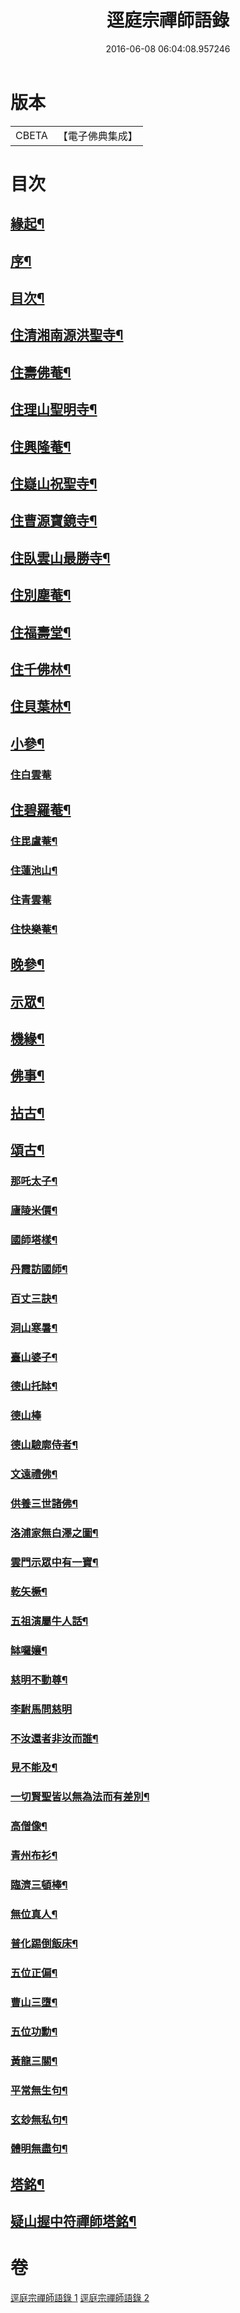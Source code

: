 #+TITLE: 逕庭宗禪師語錄 
#+DATE: 2016-06-08 06:04:08.957246

* 版本
 |     CBETA|【電子佛典集成】|

* 目次
** [[file:KR6q0587_001.txt::001-0039a1][緣起¶]]
** [[file:KR6q0587_001.txt::001-0039c2][序¶]]
** [[file:KR6q0587_001.txt::001-0040c12][目次¶]]
** [[file:KR6q0587_001.txt::001-0041a4][住清湘南源洪聖寺¶]]
** [[file:KR6q0587_001.txt::001-0043b19][住壽佛菴¶]]
** [[file:KR6q0587_001.txt::001-0044a13][住理山聖明寺¶]]
** [[file:KR6q0587_001.txt::001-0044c2][住興隆菴¶]]
** [[file:KR6q0587_001.txt::001-0044c21][住嶷山祝聖寺¶]]
** [[file:KR6q0587_001.txt::001-0045a22][住曹源寶鏡寺¶]]
** [[file:KR6q0587_001.txt::001-0045c30][住臥雲山最勝寺¶]]
** [[file:KR6q0587_001.txt::001-0046a23][住別塵菴¶]]
** [[file:KR6q0587_001.txt::001-0046b9][住福壽堂¶]]
** [[file:KR6q0587_001.txt::001-0046c25][住千佛林¶]]
** [[file:KR6q0587_001.txt::001-0047a4][住貝葉林¶]]
** [[file:KR6q0587_002.txt::002-0047b3][小參¶]]
*** [[file:KR6q0587_002.txt::002-0047b3][住白雲菴]]
** [[file:KR6q0587_002.txt::002-0047c2][住碧羅菴¶]]
*** [[file:KR6q0587_002.txt::002-0047c11][住毘盧菴¶]]
*** [[file:KR6q0587_002.txt::002-0048a4][住蓮池山¶]]
*** [[file:KR6q0587_002.txt::002-0048a30][住青雲菴]]
*** [[file:KR6q0587_002.txt::002-0048b17][住快樂菴¶]]
** [[file:KR6q0587_002.txt::002-0048c16][晚參¶]]
** [[file:KR6q0587_002.txt::002-0049c5][示眾¶]]
** [[file:KR6q0587_002.txt::002-0050c8][機緣¶]]
** [[file:KR6q0587_002.txt::002-0051c28][佛事¶]]
** [[file:KR6q0587_002.txt::002-0052a28][拈古¶]]
** [[file:KR6q0587_002.txt::002-0052c6][頌古¶]]
*** [[file:KR6q0587_002.txt::002-0052c7][那吒太子¶]]
*** [[file:KR6q0587_002.txt::002-0052c10][廬陵米價¶]]
*** [[file:KR6q0587_002.txt::002-0052c13][國師塔樣¶]]
*** [[file:KR6q0587_002.txt::002-0052c16][丹霞訪國師¶]]
*** [[file:KR6q0587_002.txt::002-0052c19][百丈三訣¶]]
*** [[file:KR6q0587_002.txt::002-0052c22][洞山寒暑¶]]
*** [[file:KR6q0587_002.txt::002-0052c25][臺山婆子¶]]
*** [[file:KR6q0587_002.txt::002-0052c28][德山托缽¶]]
*** [[file:KR6q0587_002.txt::002-0052c30][德山棒]]
*** [[file:KR6q0587_002.txt::002-0053a4][德山驗廓侍者¶]]
*** [[file:KR6q0587_002.txt::002-0053a7][文遠禮佛¶]]
*** [[file:KR6q0587_002.txt::002-0053a10][供養三世諸佛¶]]
*** [[file:KR6q0587_002.txt::002-0053a13][洛浦家無白澤之圖¶]]
*** [[file:KR6q0587_002.txt::002-0053a16][雲門示眾中有一寶¶]]
*** [[file:KR6q0587_002.txt::002-0053a19][乾矢橛¶]]
*** [[file:KR6q0587_002.txt::002-0053a22][五祖演屬牛人話¶]]
*** [[file:KR6q0587_002.txt::002-0053a25][缽囉孃¶]]
*** [[file:KR6q0587_002.txt::002-0053a28][慈明不動尊¶]]
*** [[file:KR6q0587_002.txt::002-0053a30][李駙馬問慈明]]
*** [[file:KR6q0587_002.txt::002-0053b4][不汝還者非汝而誰¶]]
*** [[file:KR6q0587_002.txt::002-0053b7][見不能及¶]]
*** [[file:KR6q0587_002.txt::002-0053b10][一切賢聖皆以無為法而有差別¶]]
*** [[file:KR6q0587_002.txt::002-0053b13][高僧像¶]]
*** [[file:KR6q0587_002.txt::002-0053b16][青州布衫¶]]
*** [[file:KR6q0587_002.txt::002-0053b19][臨濟三頓棒¶]]
*** [[file:KR6q0587_002.txt::002-0053b22][無位真人¶]]
*** [[file:KR6q0587_002.txt::002-0053b25][普化踢倒飯床¶]]
*** [[file:KR6q0587_002.txt::002-0053b28][五位正偏¶]]
*** [[file:KR6q0587_002.txt::002-0053c9][曹山三墮¶]]
*** [[file:KR6q0587_002.txt::002-0053c16][五位功勳¶]]
*** [[file:KR6q0587_002.txt::002-0053c27][黃龍三關¶]]
*** [[file:KR6q0587_002.txt::002-0054a6][平常無生句¶]]
*** [[file:KR6q0587_002.txt::002-0054a9][玄玅無私句¶]]
*** [[file:KR6q0587_002.txt::002-0054a12][體明無盡句¶]]
** [[file:KR6q0587_002.txt::002-0054b2][塔銘¶]]
** [[file:KR6q0587_002.txt::002-0055b2][疑山握中符禪師塔銘¶]]

* 卷
[[file:KR6q0587_001.txt][逕庭宗禪師語錄 1]]
[[file:KR6q0587_002.txt][逕庭宗禪師語錄 2]]


